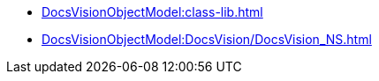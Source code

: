 ** xref:DocsVisionObjectModel:class-lib.adoc[]
** xref:DocsVisionObjectModel:DocsVision/DocsVision_NS.adoc[]